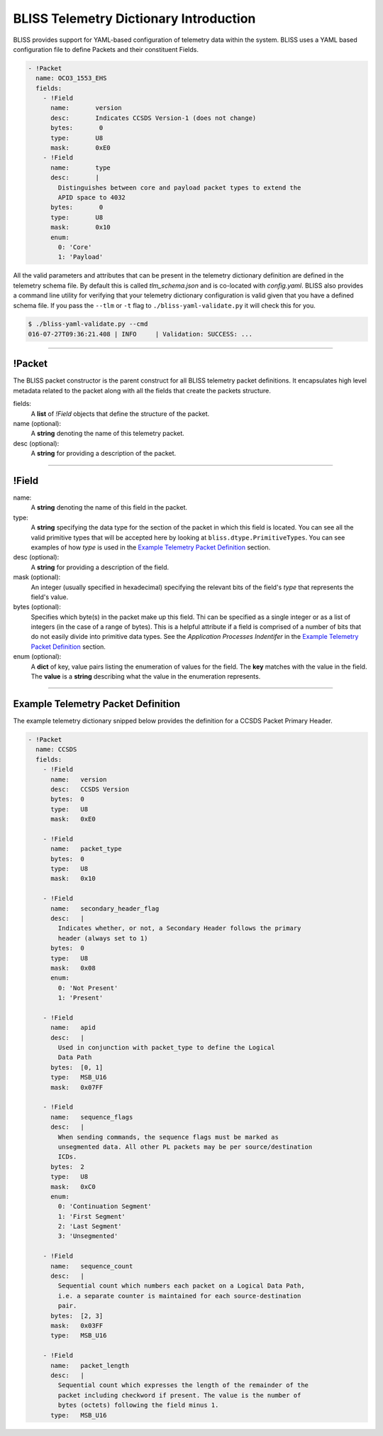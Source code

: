 BLISS Telemetry Dictionary Introduction
=======================================

BLISS provides support for YAML-based configuration of telemetry data within the system. BLISS uses a YAML based configuration file to define Packets and their constituent Fields.

.. code-block:: yaml

    - !Packet
      name: OCO3_1553_EHS
      fields:
        - !Field
          name:       version
          desc:       Indicates CCSDS Version-1 (does not change)
          bytes:       0
          type:       U8
          mask:       0xE0
        - !Field
          name:       type
          desc:       |
            Distinguishes between core and payload packet types to extend the
            APID space to 4032
          bytes:       0
          type:       U8
          mask:       0x10
          enum:
            0: 'Core'
            1: 'Payload'

All the valid parameters and attributes that can be present in the telemetry dictionary definition are defined in the telemetry schema file. By default this is called *tlm_schema.json* and is co-located with *config.yaml*.  BLISS also provides a command line utility for verifying that your telemetry dictionary configuration is valid given that you have a defined schema file. If you pass the ``--tlm`` or ``-t`` flag to ``./bliss-yaml-validate.py`` it will check this for you.

.. code-block:: bash

    $ ./bliss-yaml-validate.py --cmd
    016-07-27T09:36:21.408 | INFO     | Validation: SUCCESS: ...

----

!Packet
-------

The BLISS packet constructor is the parent construct for all BLISS telemetry packet definitions. It encapsulates high level metadata related to the packet along with all the fields that create the packets structure.

fields:
    A **list** of *!Field* objects that define the structure of the packet.

name (optional):
    A **string** denoting the name of this telemetry packet.

desc (optional):
    A **string** for providing a description of the packet.

----

!Field
------

name:
    A **string** denoting the name of this field in the packet.

type:
    A **string** specifying the data type for the section of the packet in which this field is located. You can see all the valid primitive types that will be accepted here by looking at ``bliss.dtype.PrimitiveTypes``. You can see examples of how *type* is used in the `Example Telemetry Packet Definition`_ section.

desc (optional):
    A **string** for providing a description of the field.

mask (optional):
    An integer (usually specified in hexadecimal) specifying the relevant bits of the field's *type* that represents the field's value.

bytes (optional):
    Specifies which byte(s) in the packet make up this field. Thi can be specified as a single integer or as a list of integers (in the case of a range of bytes). This is a helpful attribute if a field is comprised of a number of bits that do not easily divide into primitive data types. See the *Application Processes Indentifer* in the `Example Telemetry Packet Definition`_ section.

enum (optional):
    A **dict** of key, value pairs listing the enumeration of values for the field. The **key** matches with the value in the field. The **value** is a **string** describing what the value in the enumeration represents.

----

Example Telemetry Packet Definition
-----------------------------------

The example telemetry dictionary snipped below provides the definition for a CCSDS Packet Primary Header.

.. image:: _static/ccsds_prim_header.png

.. code-block:: yaml

    - !Packet
      name: CCSDS
      fields:
        - !Field
          name:   version
          desc:   CCSDS Version
          bytes:  0
          type:   U8
          mask:   0xE0

        - !Field
          name:   packet_type
          bytes:  0
          type:   U8
          mask:   0x10

        - !Field
          name:   secondary_header_flag
          desc:   |
            Indicates whether, or not, a Secondary Header follows the primary
            header (always set to 1)
          bytes:  0
          type:   U8
          mask:   0x08
          enum:
            0: 'Not Present'
            1: 'Present'

        - !Field
          name:   apid
          desc:   |
            Used in conjunction with packet_type to define the Logical
            Data Path
          bytes:  [0, 1]
          type:   MSB_U16
          mask:   0x07FF

        - !Field
          name:   sequence_flags
          desc:   |
            When sending commands, the sequence flags must be marked as
            unsegmented data. All other PL packets may be per source/destination
            ICDs.
          bytes:  2
          type:   U8
          mask:   0xC0
          enum:
            0: 'Continuation Segment'
            1: 'First Segment'
            2: 'Last Segment'
            3: 'Unsegmented'

        - !Field
          name:   sequence_count
          desc:   |
            Sequential count which numbers each packet on a Logical Data Path,
            i.e. a separate counter is maintained for each source-destination
            pair.
          bytes:  [2, 3]
          mask:   0x03FF
          type:   MSB_U16

        - !Field
          name:   packet_length
          desc:   |
            Sequential count which expresses the length of the remainder of the
            packet including checkword if present. The value is the number of
            bytes (octets) following the field minus 1.
          type:   MSB_U16
